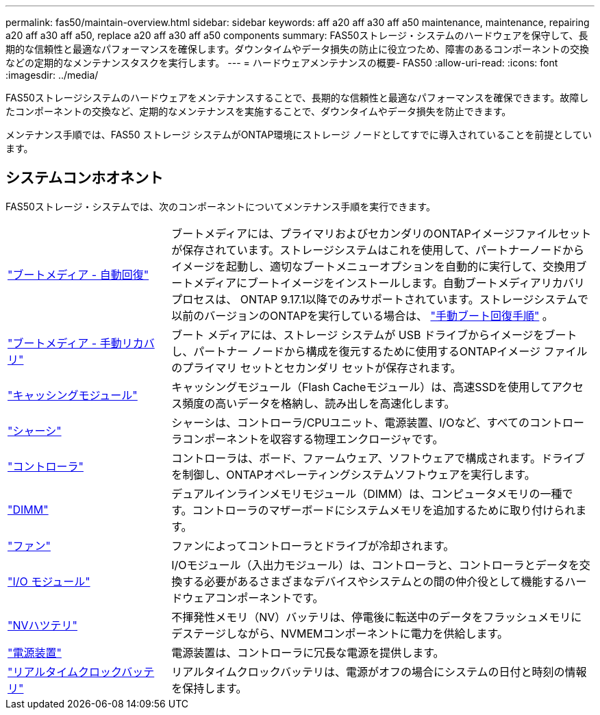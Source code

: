 ---
permalink: fas50/maintain-overview.html 
sidebar: sidebar 
keywords: aff a20 aff a30 aff a50 maintenance, maintenance, repairing a20 aff a30 aff a50, replace a20 aff a30 aff a50 components 
summary: FAS50ストレージ・システムのハードウェアを保守して、長期的な信頼性と最適なパフォーマンスを確保します。ダウンタイムやデータ損失の防止に役立つため、障害のあるコンポーネントの交換などの定期的なメンテナンスタスクを実行します。 
---
= ハードウェアメンテナンスの概要- FAS50
:allow-uri-read: 
:icons: font
:imagesdir: ../media/


[role="lead"]
FAS50ストレージシステムのハードウェアをメンテナンスすることで、長期的な信頼性と最適なパフォーマンスを確保できます。故障したコンポーネントの交換など、定期的なメンテナンスを実施することで、ダウンタイムやデータ損失を防止できます。

メンテナンス手順では、FAS50 ストレージ システムがONTAP環境にストレージ ノードとしてすでに導入されていることを前提としています。



== システムコンホオネント

FAS50ストレージ・システムでは、次のコンポーネントについてメンテナンス手順を実行できます。

[cols="25,65"]
|===


 a| 
link:bootmedia-replace-workflow-bmr.html["ブートメディア - 自動回復"]
 a| 
ブートメディアには、プライマリおよびセカンダリのONTAPイメージファイルセットが保存されています。ストレージシステムはこれを使用して、パートナーノードからイメージを起動し、適切なブートメニューオプションを自動的に実行して、交換用ブートメディアにブートイメージをインストールします。自動ブートメディアリカバリプロセスは、 ONTAP 9.17.1以降でのみサポートされています。ストレージシステムで以前のバージョンのONTAPを実行している場合は、 link:bootmedia-replace-workflow.html["手動ブート回復手順"] 。



 a| 
link:bootmedia-replace-workflow.html["ブートメディア - 手動リカバリ"]
 a| 
ブート メディアには、ストレージ システムが USB ドライブからイメージをブートし、パートナー ノードから構成を復元するために使用するONTAPイメージ ファイルのプライマリ セットとセカンダリ セットが保存されます。



 a| 
link:caching-module-hot-swap.html["キャッシングモジュール"]
 a| 
キャッシングモジュール（Flash Cacheモジュール）は、高速SSDを使用してアクセス頻度の高いデータを格納し、読み出しを高速化します。



 a| 
link:chassis-replace-workflow.html["シャーシ"]
 a| 
シャーシは、コントローラ/CPUユニット、電源装置、I/Oなど、すべてのコントローラコンポーネントを収容する物理エンクロージャです。



 a| 
link:controller-replace-workflow.html["コントローラ"]
 a| 
コントローラは、ボード、ファームウェア、ソフトウェアで構成されます。ドライブを制御し、ONTAPオペレーティングシステムソフトウェアを実行します。



 a| 
link:dimm-replace.html["DIMM"]
 a| 
デュアルインラインメモリモジュール（DIMM）は、コンピュータメモリの一種です。コントローラのマザーボードにシステムメモリを追加するために取り付けられます。



 a| 
link:fan-replace.html["ファン"]
 a| 
ファンによってコントローラとドライブが冷却されます。



 a| 
link:io-module-overview.html["I/O モジュール"]
 a| 
I/Oモジュール（入出力モジュール）は、コントローラと、コントローラとデータを交換する必要があるさまざまなデバイスやシステムとの間の仲介役として機能するハードウェアコンポーネントです。



 a| 
link:nvdimm-battery-replace.html["NVハツテリ"]
 a| 
不揮発性メモリ（NV）バッテリは、停電後に転送中のデータをフラッシュメモリにデステージしながら、NVMEMコンポーネントに電力を供給します。



 a| 
link:power-supply-replace.html["電源装置"]
 a| 
電源装置は、コントローラに冗長な電源を提供します。



 a| 
link:rtc-battery-replace.html["リアルタイムクロックバッテリ"]
 a| 
リアルタイムクロックバッテリは、電源がオフの場合にシステムの日付と時刻の情報を保持します。

|===